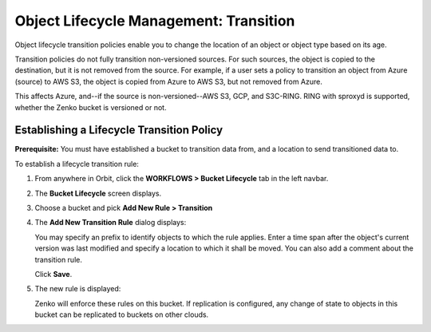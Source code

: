 Object Lifecycle Management: Transition
=======================================

Object lifecycle transition policies enable you to change the location of an
object or object type based on its age.

Transition policies do not fully transition non-versioned sources. For such 
sources, the object is copied to the destination, but it is not removed from 
the source. For example, if a user sets a policy to transition an object from
Azure (source) to AWS S3, the object is copied from Azure to AWS S3, but not
removed from Azure.

This affects Azure, and--if the source is non-versioned--AWS S3, GCP, and 
S3C-RING. RING with sproxyd is supported, whether the Zenko bucket is 
versioned or not.

Establishing a Lifecycle Transition Policy
------------------------------------------

**Prerequisite:** You must have established a bucket to transition data from,
and a location to send transitioned data to.

To establish a lifecycle transition rule:

#. From anywhere in Orbit, click the **WORKFLOWS > Bucket
   Lifecycle** tab in the left navbar.

   .. image:: ../../Resources/Images/Orbit_Screencaps/Orbit_lifecycle_select.png
      :scale: 80%

#. The **Bucket Lifecycle** screen displays.

   |image1|

#. Choose a bucket and pick **Add New Rule > Transition**

   .. image:: ../../Resources/Images/Orbit_Screencaps/Orbit_lifecycle_add_new_rule.png
      :scale: 75 %
      :align: center

#. The **Add New Transition Rule** dialog displays:

   .. image:: ../../Resources/Images/Orbit_Screencaps/Orbit_lifecycle_add_transition_rule.png
      :scale: 75 %
      :align: center

   You may specify an prefix to identify objects to which the rule applies. Enter
   a time span after the object's current version was last modified and specify
   a location to which it shall be moved. You can also add a comment about the
   transition rule.

   Click **Save**.

#. The new rule is displayed:

   .. image:: ../../Resources/Images/Orbit_Screencaps/Orbit_lifecycle_transition_rule_success.png
      :align: center

   Zenko will enforce these rules on this bucket. If replication is configured, 
   any change of state to objects in this bucket can be replicated to buckets 
   on other clouds.

.. |image1| image:: ../../Resources/Images/Orbit_Screencaps/Orbit_lifecycle_bucket_select.png
